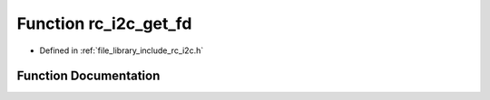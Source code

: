 .. _exhale_function_group___i2_c_1ga5991bbf06e3885f27fb3bd6437045d01:

Function rc_i2c_get_fd
======================

- Defined in :ref:`file_library_include_rc_i2c.h`


Function Documentation
----------------------


.. doxygenfunction:: rc_i2c_get_fd(int)
   :project: librobotcontrol